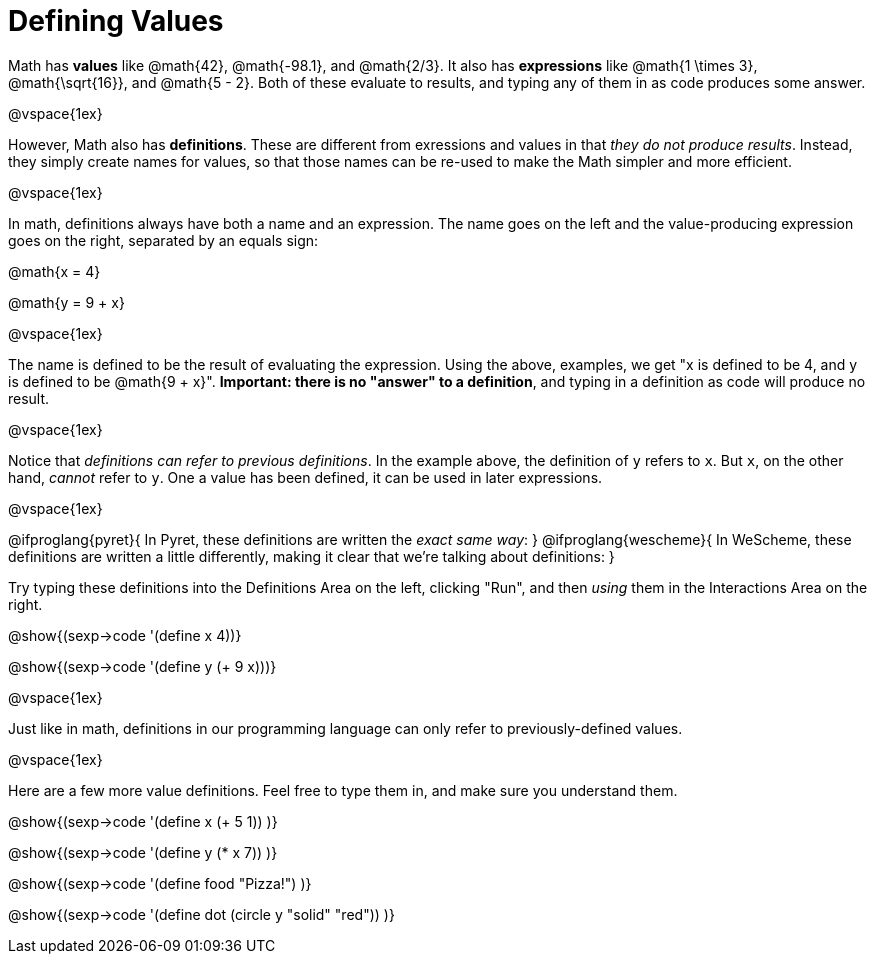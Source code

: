 = Defining Values

Math has *values* like @math{42}, @math{-98.1}, and @math{2/3}. It also has *expressions* like @math{1 \times 3}, @math{\sqrt{16}}, and @math{5 - 2}. Both of these evaluate to results, and typing any of them in as code produces some answer.

@vspace{1ex}


However, Math also has *definitions*. These are different from exressions and values in that __they do not produce results__. Instead, they simply create names for values, so that those names can be re-used to make the Math simpler and more efficient.

@vspace{1ex}

In math, definitions always have both a name and an expression. The name goes on the left and the value-producing expression goes on the right, separated by an equals sign:

@math{x = 4}

@math{y = 9 + x}

@vspace{1ex}

The name is defined to be the result of evaluating the expression. Using the above, examples, we get "x is defined to be 4, and y is defined to be @math{9 + x}". **Important: there is no "answer" to a definition**, and typing in a definition as code will produce no result.

@vspace{1ex}

Notice that __definitions can refer to previous definitions__. In the example above, the definition of `y` refers to `x`. But `x`, on the other hand, _cannot_ refer to `y`. One a value has been defined, it can be used in later expressions.

@vspace{1ex}

@ifproglang{pyret}{
In Pyret, these definitions are written the __exact same way__:
}
@ifproglang{wescheme}{
In WeScheme, these definitions are written a little differently, making it clear that we're talking about definitions:
}

Try typing these definitions into the Definitions Area on the left, clicking "Run", and then _using_ them in the Interactions Area on the right.

@show{(sexp->code '(define x 4))}

@show{(sexp->code '(define y (+ 9 x)))}

@vspace{1ex}

Just like in math, definitions in our programming language can only refer to previously-defined values.

@vspace{1ex}

Here are a few more value definitions. Feel free to type them in, and make sure you understand them.

@show{(sexp->code '(define x (+ 5 1)) )}

@show{(sexp->code '(define y (* x 7)) )}

@show{(sexp->code '(define food "Pizza!") )}

@show{(sexp->code '(define dot (circle y "solid" "red")) )}
